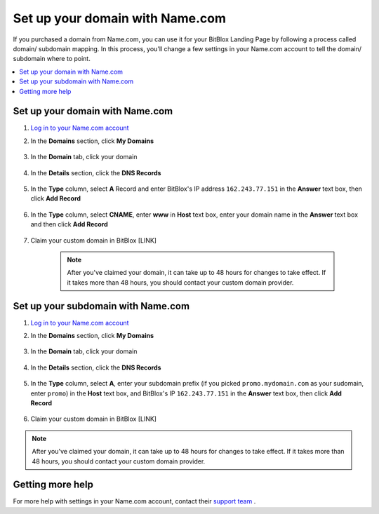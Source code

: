 ========
Set up your domain with Name.com
========


If you purchased a domain from Name.com, you can use it for your BitBlox Landing Page by following a process called domain/ subdomain mapping. In this process, you'll change a few settings in your Name.com account to tell the domain/ subdomain where to point.

		
.. contents::
    :local:
    :backlinks: top

	
Set up your domain with Name.com 
------

1. `Log in to your Name.com account <https://name.com>`__ 
2.  In the **Domains** section, click **My Domains**

	.. class:: screenshot

		|namecom-click-my-domains|
		

3. In the **Domain** tab, click your domain

	.. class:: screenshot

		|namecom-open-landingpage-domain|


4. In the **Details** section, click the **DNS Records** 

	.. class:: screenshot

		|namecom-select-dns|

		
5. In the **Type** column, select **A** Record and enter BitBlox's IP address ``162.243.77.151`` in the **Answer** text box, then click **Add Record** 
 
    .. class:: screenshot
	
	    |namecom-enter-ip|

6. In the **Type** column, select **CNAME**,  enter **www** in **Host** text box, enter your domain name in the **Answer** text box and then click **Add Record** 

	.. class:: screenshot

		
		|namecom-enter-cname-record2|

		
	
7. Claim your custom domain in BitBlox [LINK]

    .. note::

		After you've claimed your domain, it can take up to 48 hours for changes to take effect. If it takes more than 48 hours, you should contact your custom domain provider.

		

Set up your subdomain with Name.com
------

1. `Log in to your Name.com account <https://name.com>`__ 
2. In the **Domains** section, click **My Domains**

	.. class:: screenshot

		|namecom-click-my-domains|
		

3. In the **Domain** tab, click your domain 

	.. class:: screenshot

		|cname-open-subdomain|


4. In the **Details** section, click the **DNS Records** 

	.. class:: screenshot

		|namecom-open-subdomain|

		
5. In the **Type** column, select **A**, enter your subdomain prefix (if you picked ``promo.mydomain.com`` as your sudomain, enter ``promo``) in the **Host** text box, and BitBlox's IP ``162.243.77.151`` in the **Answer** text box, then click **Add Record**

	.. class:: screenshot

		|namecom-enter-a-record-subdomain|	

		
6. Claim your custom domain in BitBlox [LINK]

.. note::

	After you've claimed your domain, it can take up to 48 hours for changes to take effect. If it takes more than 48 hours, you should contact your custom domain provider.
		

Getting more help
------

For more help with settings in your Name.com account, contact their `support team <https://www.name.com/support>`__ . 

.. |namecom-click-my-domains| image:: _images/namecom-click-my-domains.png
.. |namecom-open-landingpage-domain| image:: _images/namecom-open-landingpage-domain.png
.. |namecom-select-dns| image:: _images/namecom-select-dns.png
.. |namecom-enter-ip| image:: _images/namecom-enter-ip.png
.. |namecom-enter-cname-record2| image:: _images/namecom-enter-cname-record2.png
.. |cname-open-subdomain| image:: _images/cname-open-subdomain.png
.. |namecom-open-subdomain| image:: _images/namecom-open-subdomain.png
.. |namecom-enter-a-record-subdomain| image:: _images/namecom-enter-a-record-subdomain.png
